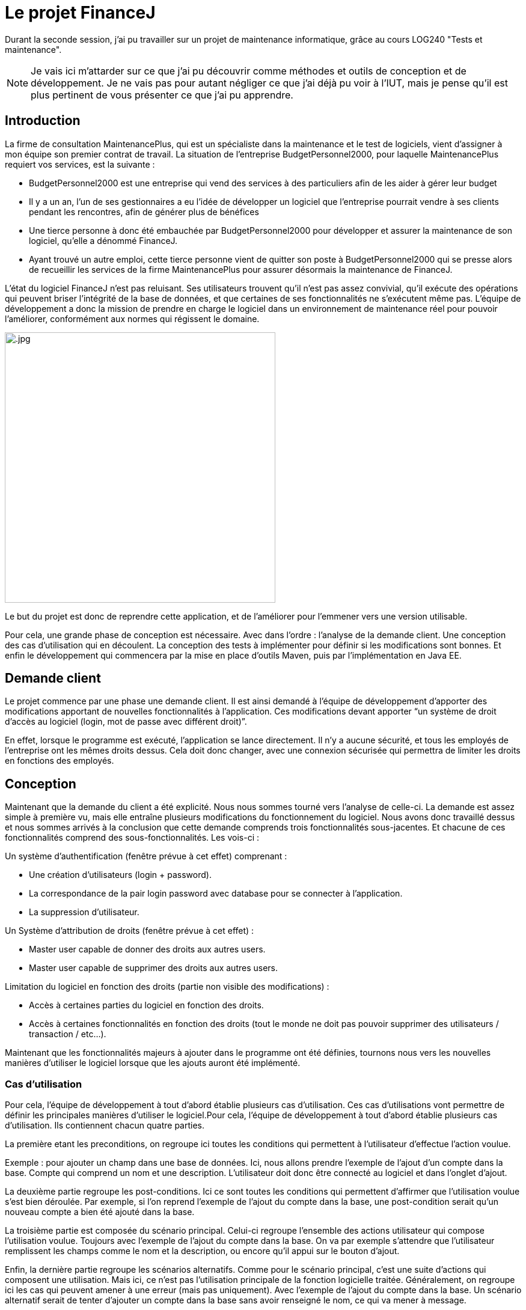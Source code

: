 = Le projet FinanceJ

Durant la seconde session, j'ai pu travailler sur un projet de maintenance informatique, grâce au cours LOG240 "Tests et maintenance".

NOTE: Je vais ici m'attarder sur ce que j'ai pu découvrir comme méthodes et outils de conception et de développement. Je ne vais pas pour autant négliger ce que j'ai déjà pu voir à l'IUT, mais je pense qu'il est plus pertinent de vous présenter ce que j'ai pu apprendre.

== Introduction

La firme de consultation MaintenancePlus, qui est un spécialiste dans la maintenance et le test de logiciels, vient d’assigner à mon équipe son premier contrat de travail. La situation de l’entreprise BudgetPersonnel2000, pour laquelle MaintenancePlus requiert vos services, est la suivante :

* BudgetPersonnel2000 est une entreprise qui vend des services à des particuliers afin de les aider à gérer leur budget
* Il y a un an, l’un de ses gestionnaires a eu l’idée de développer un logiciel que l’entreprise pourrait vendre à ses clients pendant les rencontres, afin de générer plus de bénéfices
* Une tierce personne à donc été embauchée par BudgetPersonnel2000 pour développer et assurer la maintenance de son logiciel, qu’elle a dénommé FinanceJ.
* Ayant trouvé un autre emploi, cette tierce personne vient de quitter son poste à BudgetPersonnel2000 qui se presse alors de recueillir les services de la firme MaintenancePlus pour assurer désormais la maintenance de FinanceJ.

L’état du logiciel FinanceJ n’est pas reluisant. Ses utilisateurs trouvent qu’il n’est pas assez convivial, qu’il exécute des opérations qui peuvent briser l’intégrité de la base de données, et que certaines de ses fonctionnalités ne s’exécutent même pas. L'équipe de développement a donc la mission de prendre en charge le logiciel dans un environnement de maintenance réel pour pouvoir l’améliorer, conformément aux normes qui régissent le domaine.

image:image/.jpg[width=450]

Le but du projet est donc de reprendre cette application, et de l'améliorer pour l'emmener vers une version utilisable.

Pour cela, une grande phase de conception est nécessaire. Avec dans l'ordre : l'analyse de la demande client. Une conception des cas d'utilisation qui en découlent. La conception des tests à implémenter pour définir si les modifications sont bonnes. Et enfin le développement qui commencera par la mise en place d'outils Maven, puis par l'implémentation en Java EE.

== Demande client

Le projet commence par une phase une demande client. Il est ainsi demandé à l’équipe de développement d’apporter des modifications apportant de nouvelles  fonctionnalités à l’application. Ces modifications devant apporter “un système de droit d'accès au logiciel (login, mot de passe avec différent droit)”.

En effet, lorsque le programme est exécuté, l'application se lance directement. Il n'y a aucune sécurité, et tous les employés de l'entreprise ont les mêmes droits dessus. Cela doit donc changer, avec une connexion sécurisée qui permettra de limiter les droits en fonctions des employés. 

== Conception

Maintenant que la demande du client a été explicité. Nous nous sommes tourné vers l'analyse de celle-ci. La demande est assez simple à première vu, mais elle entraîne plusieurs modifications du fonctionnement du logiciel. Nous avons donc travaillé dessus et nous sommes arrivés à la conclusion que cette demande comprends trois fonctionnalités sous-jacentes. Et chacune de ces fonctionnalités comprend des sous-fonctionnalités. Les vois-ci : 

Un système d’authentification (fenêtre prévue à cet effet) comprenant :

* Une création d’utilisateurs (login + password).
* La correspondance de la pair login password avec database pour se connecter à l’application.
* La suppression d’utilisateur.

Un Système d'attribution de droits (fenêtre prévue à cet effet) :

* Master user capable de donner des droits aux autres users.
* Master user capable de supprimer des droits aux autres users.

Limitation du logiciel en fonction des droits (partie non visible des modifications) :

* Accès à certaines parties du logiciel en fonction des droits.
* Accès à certaines fonctionnalités en fonction des droits (tout le monde ne doit pas pouvoir supprimer des utilisateurs / transaction / etc…).

Maintenant que les fonctionnalités majeurs à ajouter dans le programme ont été définies, tournons nous vers les nouvelles manières d'utiliser le logiciel lorsque que les ajouts auront été implémenté. 

=== Cas d'utilisation

Pour cela, l'équipe de développement à tout d'abord établie plusieurs cas d'utilisation. Ces cas d'utilisations vont permettre de définir les principales manières d'utiliser le logiciel.Pour cela, l'équipe de développement à tout d'abord établie plusieurs cas d'utilisation. Ils contiennent chacun quatre parties. 

La première etant les preconditions, on regroupe ici toutes les conditions qui permettent à l'utilisateur d'effectue l'action voulue. 

Exemple : pour ajouter un champ dans une base de données. Ici, nous allons prendre l'exemple de l'ajout d'un compte dans la base. Compte qui comprend un nom et une description. L'utilisateur doit donc être connecté au logiciel et dans l'onglet d'ajout.

La deuxième partie regroupe les post-conditions. Ici ce sont toutes les conditions qui permettent d'affirmer que l'utilisation voulue s'est bien déroulée. Par exemple, si l'on reprend l'exemple de l'ajout du compte dans la base, une post-condition serait qu'un nouveau compte a bien été ajouté dans la base.

La troisième partie est composée du scénario principal. Celui-ci regroupe l'ensemble des actions utilisateur qui compose l'utilisation voulue. Toujours avec l'exemple de l'ajout du compte dans la base. On va par exemple s'attendre que l'utilisateur remplissent les champs comme le nom et la description, ou encore qu'il appui sur le bouton d'ajout. 

Enfin, la dernière partie regroupe les scénarios alternatifs. Comme pour le scénario principal, c'est une suite d'actions qui composent une utilisation. Mais ici, ce n'est pas l'utilisation principale de la fonction logicielle traitée. Généralement, on regroupe ici les cas qui peuvent amener à une erreur (mais pas uniquement). Avec l'exemple de l'ajout du compte dans la base. Un scénario alternatif serait de tenter d'ajouter un compte dans la base sans avoir renseigné le nom, ce qui va mener à message. 

Voici maintenant un extrait de ces cas d'utilisation (voir annexe 1). Il y décrit l'utilisation du logiciel menant à l'ajout d'un nouvel utilisateur dans la base de donné. 

Le nombre de cas d'utilisation que nous avons conçus est de 3.

Maintenant que la définition des cas d'utilisation est clair, voici un extrait de nos cas d'utilisation. Ils présentent une nouvelle fonctionnalité. 

=== Diagramme de séquence

Suite aux cas d'utilisation et surtout grâce au scénario principal, il va être assez simple de produire des diagrammes de séquence. Ceux-ci vont représenter les interactions entre les acteurs et le système selon un ordre chronologique. 

.Diagramme de séquence de l'ajout d'un ajout dans la base
image::image/diagSeq.png[Diagramme de séquence]

Ici, nous pouvons voir comment fonctionne l'ajout d'un champ dans la base (ici le champ Ledger). L'utilisateur appui sur le bouton d'ajout correspondant à la classe en question. Celle-ci va communiquer avec la classe chargée de la communication de la base de données qui va enfin insérer le nouveau champ dans la base.

== Test de boite noire

Maintenant que toutes les modifications on été définies. Que nous connaissons les fonctionnalités qui en découlent. Et que nous connaissons les modules/classes concernés par les modifications. À débuté la phase de conception des tests. 

Pour ce faire, nous avons mis en place la technique de "test de boite noire". Les tests en « boite noire » consistent à examiner uniquement les fonctionnalités d’une application, c’est-à-dire si elle fait ce qu’elle est censée faire, peu importe comment elle le fait. Sa structure et son fonctionnement interne ne sont pas étudiés. Le testeur doit donc savoir quel est le rôle du système et de ses fonctionnalités, mais ignore ses mécanismes internes. Il a un profil uniquement « utilisateur ».

Ainsi, cette méthode sert à vérifier, après la finalisation d’un projet, si un logiciel ou une application fonctionne bien et sert efficacement ses utilisateurs. Ce qui est cohérent par le fait que le logiciel initial est déjà fonctionnel, et que de nombreuses fonctions ne seront pas modifiés lors du développement.

Nous avond donc prévus de tester un programme en vérifiant que les sorties obtenues sont bien celles prévues pour des entrées données. Pour cela nous avons isolés les variables critiques, celles qui pour certaines paramètres provoquent des erreurs. Ces valeurs provoquant des erreurs sont les "valeurs frontières".  

=== Valeurs frontalières

Ces valeurs frontalières sont les valeurs qui sont aux limites de la création d'erreurs dans le logiciel. Par exemple, si une variable ne peut dépasser 50 caractères, les valeurs frontalières sont : 50 car jusque-là, il n'est pas censé avoir d'erreur. Et 51 car c'est à partir de là que le logiciel va produire une erreur (cet exemple est simplifié, il y a en général plus de valeurs frontalière par variable).

// Extrait valeurs front

Voici les valeurs frontalières pour une des classes du programme. Elles sont toutes aux bornes, inférieurs et supérieurs des erreurs.

=== Classes d'équivalence

Une fois toutes les valeurs frontalières définies. Nous avons produit un tableau de classes d’équivalence. Le but d'une classe d'équivalence est de prendre une valeur frontalière défini plus tôt et de lui attribuer une validité ou non. C'est-à-dire, pour telle valeur de la variable est ce que la fonction va réussir à effectuer ce pourquoi elle programmée. 

Le tableau de classes d'équivalence va donc permettre de définir une validité (ou non) pour chacune des valeurs frontalières.

.Extrait d'une classe d'équivalence
image::image/classeEqui.png[Diagramme de classe]

Nous pouvons voir, de gauche à droite :

* le nom de la variable concerné.
* Une description de cette variable.
* L'identificateur que l'on donne à cette classe d'équivalence.
* La valeur frontalière concerné.
* La validité du programme avec cette valeur.
* Une description permettant de comprendre la validité ou non de cette classe d'équivalence.

=== Cas de tests

Grâce aux classes d’équivalence, des tableaux de tests seront établis. Ces tableaux permettront d’établir les tests qui seront implémentés en reprenant les valeurs frontalières des classes d’équivalence. Voici un extrait d'un tableau de test :

.Extrait d'un tableau de cas de test
image::image/casDeTest.png[Cas de test]

Nous pouvons voir, de gauche à droite :

* Le nom du test
* Les préconditions pour effectuer le test
* Les post-conditions permettant de définir si le test s'est bien déroulé
* Les entrées des variables (ici on veut qu'à l'entrée de la fonction, la variable "Name" ai plus de 50 caractères)
* L'identificateur de la classes d'équivalence définit plutôt. On met ici toutes les classes d'équivalence valides, c'est-à-dire celle qui ne produisent pas d'erreur. Dans ce cas, nous avons au moins 1 caractère alphanumérique (EC1), une longueur plus petite ou égale à 50 (EC2), etc...
* L'identificateur de la classes d'équivalence définit plutôt. On met ici toutes les classes d'équivalence invalides, c'est-à-dire celle qui produisent des erreur (cette colonne peut être vide si le test à pour but de ne pas produire d'erreur). Dans notre cas, nous avons une longueur plus longue que 50 (EC4), ce qui va produire une erreur.
* La sortie système obtenue. Ici c'est ce que le logiciel va retourner à l'utilisateur dans le terminal.
* Une description permettant d'expliquer le déroulement du test

Le but de ces cas de tests est de couvrir toutes les classes d'équivalence invalides pour être sûr de tester tous les cas d'erreur possible (ou au moins ceux définît par l'équipe) tout en évitant la redondance. Une fois, toutes les classes d'équivalence invalide traitées, il ne reste plus qu'à les implémenter.

== Phase de Développement

Nous allons ici nous attarder sur les principaux outils de développement utilises. Nous verrons ensuite les résultats de la phase de programmation. La programmation en elle-même n'étant pas très intéressante (programmation classqiue en java EE). 

NOTE: En ce qui concerne la chronologie du projet, la phase de développement n'a pas débuté après la phase de conception présentée plus tôt. Elle était en réalité faite en parallèle. Cependant, elle comprenait des parties de développement mineurs qui non pas nécessité de phase de conception. Comme de la correction ou de l'optimisation de code. C'est pendant ces phases de développement mineur que nous avons travaillé sur la conception. Je vais donc ici m'attarder sur les points centraux du développement.

=== Trac

Avant de se lancer dans la programmation, nous avons mis en place un service Trac. 

Trac est un wiki amélioré et un système de suivi des problèmes pour les projets de développement logiciel. Il fournit une interface à Git (ou d’autres systèmes de contrôle de version), un wiki intégré et des fonctions de rapport pratiques. Trac permet de baliser le wiki dans les descriptions de problème et de valider des messages, en créant des liens et des références transparentes entre les bogues, les tâches, les ensembles de modifications, les fichiers et les pages wiki. Une chronologie affiche dans l'ordre tous les événements de projet actuels et passés, ce qui facilite l'acquisition d'une vue d'ensemble du projet et le suivi de ses progrès. La feuille de route indique la voie à suivre, en énumérant les jalons à venir.

Trac permet aussi de mettre au point des "tickets" : ce sont des représentation des tâches à effectuer.

// trac billet

On peut ainsi notamment y voir : la ou les personnes assignées à cette tâche, la priorité de la tâche ou encore le jalon auquel le ticket appartient. 

Dans ce projet, Trac va servir de plateforme principale pour tout ce qui tourne autour de la programmation :

* Elle va regrouper une partie de la documentation. C'est par exemple tout ce qui touche à la conception ou au fonctionnement du logiciel. 
* Elle permet de revoyer vers le git du projet, mais aussi vers les rapport PMD (que nous allons voir juste après).
* Elle regroupe les tickets en cours et ceux realises 

Une fois cet outil mit en place, nous nous sommes tournes vers la mise en place de QALab.

=== QALab

QALab est un plugin de Maven, il permet de générer de la documentation. 

Nous avons avant tout utilisé deux outils de QALab :

*Checkstyle* : outil qui permet une validation du style de code et une vérification de la conception. 

// image Checkstyle

Ceci est le résultat d’une session de correctifs d’erreurs décelées par Checkstyle. Chacune de ces classes présentait un certain nombre d’erreurs, elles sont présentes dans la colonne Previous Value. On peut ensuite voir que pour la version actuelle du projet, ici celle du 25 janvier 2019, le nombre d’erreurs à baisser. Le nouveau nombre d’erreurs est situé dans la classe Current Value. Nous avons donc sept classes Java qui ont perdu au moins une erreur chacune dans leur code.

*PMD* : outil qui permet une vérification du code (bugs possibles, code mort, code sous-optimal, etc.).

// image PMD

Même explication ici, dans la partie Up by, nous pouvons voir les classes qui comportent des erreurs dans leur code, mais qui n’ont pas été modifiées lors de la précédente mise à jour du projet. Dans la partie Down by, nous pouvons voir que les correctifs de la dernière mise à jour se sont concentrés sur des erreurs repérées par PMD dans la classe DBUtils.java. En effet, lors de la précédente version du projet, le nombre d’erreurs (Previous Run) était de 19. Après les correctifs apportés par la dernière version du projet, le nombre d’erreurs est passé à 7 (Current Value).

Pour chacun de ces deux outils, QALab va générer des diagrammes permettant de voir l'état actuel du projet. Que ce soit le nombre d'erreurs actuel, mais aussi le nombre d'erreurs dans les versions précédentes du projet. 

// image QALab 

Ici, nous pouvons voir les différentes sessions de corrections d’erreurs. Tout d’abord, le code possédait 1524 erreurs détectées par _Checkstyle_, ainsi que 131 erreurs détectées par _PMD_. Après la première session de correctifs que nous avons apportés, les erreurs de type _CheckStyle_ sont passé de 1524 à 1512. Nous avons ensuite corrigé des erreurs soulevées par _PMD_, elles sont ainsi passées de 131 à 119, on peut cependant noter qu’une nouvelle erreur a été détectée par _Checkstyle_.

=== Tests

L'application proposé aux utilisateurs est une interface. Ce qui veut dire que toutes les operations passent par elle. Nous avons donc mis en place des tests utilisants celle ci. 

Le test va donc remplir les champs de l'application et appuyer sur les boutons pour soumettre les requêtes. 

// image test

Ici, nous effectuons un test qui a pour but de générer une erreur. En effet, on tente d'ajouter un utilisateur avec un nom trop grand. On va donc vérifier qu'après avoir essayé d'ajouter cet utilisateur, une erreur est bien générée. Et que l'utilisateur n'a donc pas été ajouté dans la base. 

NOTE: "accountsButton" est en rouge, car dans la version final du projet, il n'existe plus. En effet, ces tests fonctionnent avant la réingénierie du projet qui a déplacé les interactions avec la base de données dans une classe specifique (DAO). 

== Résultat

Maintenant que toutes les modifications ont été implemetees. Le logiciel possède une interface de connexion :

// image connexion

On peut ici y renseigner son identifiant et son mot de passe. Le logiciel va ensuite limiter les droits en fonctions du poste occupé par la personne qui se connecte. Première exemple, ici un utilisateur "employé" : 

// image droit 1

Il n'a pas accès à toutes les fonctionnalités logiciel (ici Account et Ledger). Maintenant voyons la fenetre d'un utilisateur ayant tout les accès : 

// image droit 2

Ici aucunes des fonctionnalités sont disponible. 

== Conclusion

Si j'ai choisi de vous présenter ce projet, ce n'est pas pour son côté programmation comme vous avez pu le constater. Il fait en effet suite au cours du semestre 4 concernant le développement en Java EE. C'est une partie de ce qui m'a plus, car ce projet m'a permis de mieux comprendre est d'approfondir ce point que j'avais assez mal assimilé lors de mon DUT.

Si j'ai choisi de vous parler de ce projet, c'est pour tout ce qui gravite autour. J'ai appris plusieurs nouvelles méthodes qui servent à la conception. Que ce soient les cas d'utilisation, la définition des valeurs frontalières et la mise en place des classes d'équivalence. 

Mais aussi pour les nouveaux outils de maintenance que je trouve très pratique. QALab dans un premier temps, qui relève énormément d'erreurs et de mauvaise pratique pouvant mener à de futures erreurs. Trac m'a aussi beaucoup plus, la création de tickets et pratique bien qu'un peu superficiel, cette tâche pouvant être réalisé sur n'importe quel document. Cependant son wiki intégré et assez simple d'utilisation et à mettre en place. Les tests par utilisation de l'interface graphique sont aussi une découverte pour moi. Bien que je trouve ceux-ci un peu limités car essayant de reproduire le comportement humain, qui est assez imprévisible. Je les trouve assez intuitifs.

